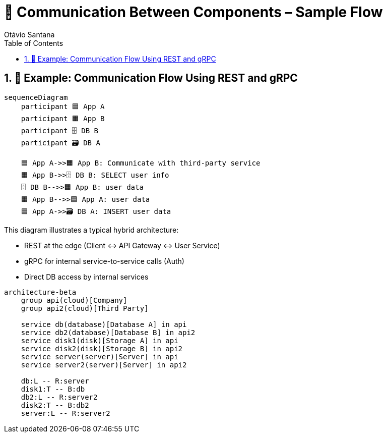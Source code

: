 = 🔗 Communication Between Components – Sample Flow
Otávio Santana
:toc: left
:icons: font
:sectnums:
:kroki-server-url: https://kroki.io

== 📡 Example: Communication Flow Using REST and gRPC

[source, mermaid]
----
sequenceDiagram
    participant 🟦 App A
    participant 🟧 App B
    participant 🗄️ DB B
    participant 🗃️ DB A

    🟦 App A->>🟧 App B: Communicate with third-party service
    🟧 App B->>🗄️ DB B: SELECT user info
    🗄️ DB B-->>🟧 App B: user data
    🟧 App B-->>🟦 App A: user data
    🟦 App A->>🗃️ DB A: INSERT user data
----

This diagram illustrates a typical hybrid architecture:

* REST at the edge (Client ↔ API Gateway ↔ User Service)
* gRPC for internal service-to-service calls (Auth)
* Direct DB access by internal services

[source, mermaid]
----
architecture-beta
    group api(cloud)[Company]
    group api2(cloud)[Third Party]

    service db(database)[Database A] in api
    service db2(database)[Database B] in api2
    service disk1(disk)[Storage A] in api
    service disk2(disk)[Storage B] in api2
    service server(server)[Server] in api
    service server2(server)[Server] in api2

    db:L -- R:server
    disk1:T -- B:db
    db2:L -- R:server2
    disk2:T -- B:db2
    server:L -- R:server2
----
